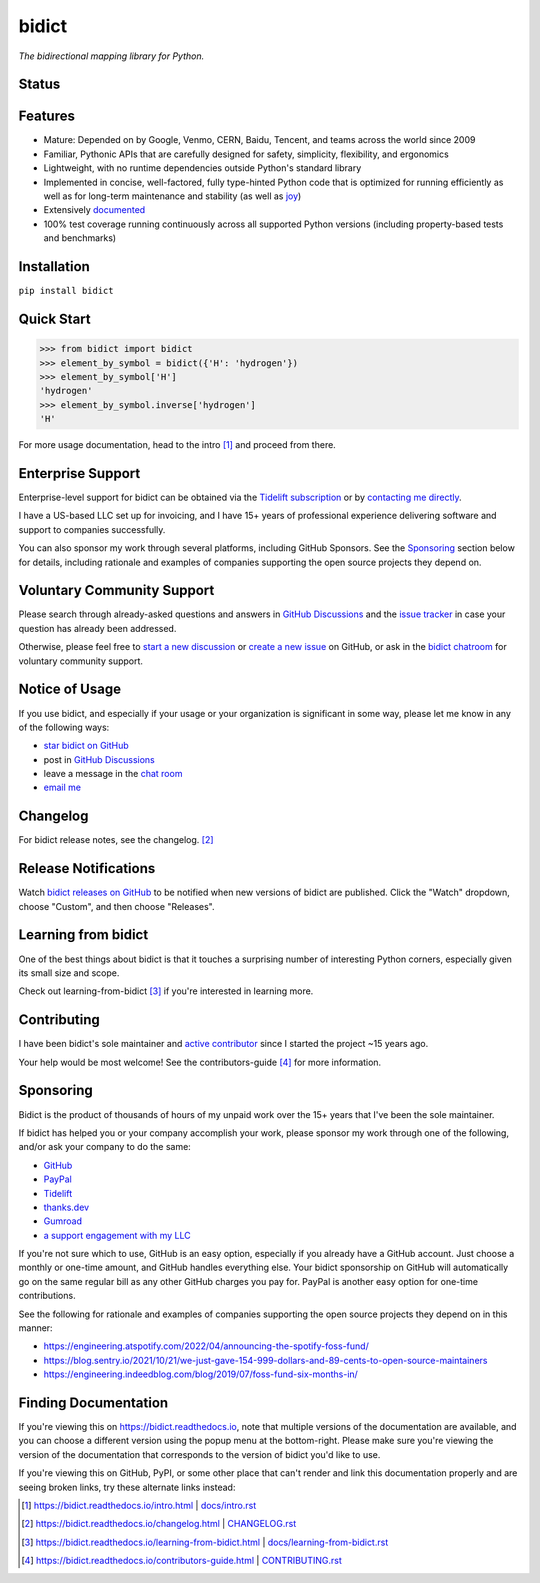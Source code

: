 .. role:: doc
.. (Forward declaration for the "doc" role that Sphinx defines for interop with renderers that
   are often used to show this doc and that are unaware of Sphinx (GitHub.com, PyPI.org, etc.).
   Use :doc: rather than :ref: here for better interop as well.)


bidict
======

*The bidirectional mapping library for Python.*


Status
------

.. image:: https://img.shields.io/pypi/v/bidict.svg
   :target: https://pypi.org/project/bidict
   :alt: Latest release

.. image:: https://img.shields.io/readthedocs/bidict/main.svg
   :target: https://bidict.readthedocs.io/en/main/
   :alt: Documentation

.. image:: https://github.com/jab/bidict/actions/workflows/test.yml/badge.svg?branch=main
   :target: https://github.com/jab/bidict/actions/workflows/test.yml?query=branch%3Amain
   :alt: GitHub Actions CI status

.. image:: https://img.shields.io/pypi/l/bidict.svg
   :target: https://raw.githubusercontent.com/jab/bidict/main/LICENSE
   :alt: License

.. image:: https://static.pepy.tech/badge/bidict
   :target: https://pepy.tech/project/bidict
   :alt: PyPI Downloads

.. image:: https://img.shields.io/badge/GitHub-sponsor-ff69b4
   :target: https://github.com/sponsors/jab
   :alt: Sponsor


Features
--------

- Mature: Depended on by
  Google, Venmo, CERN, Baidu, Tencent,
  and teams across the world since 2009

- Familiar, Pythonic APIs
  that are carefully designed for
  safety, simplicity, flexibility, and ergonomics

- Lightweight, with no runtime dependencies
  outside Python's standard library

- Implemented in
  concise, well-factored, fully type-hinted Python code
  that is optimized for running efficiently
  as well as for long-term maintenance and stability
  (as well as `joy <#learning-from-bidict>`__)

- Extensively `documented <https://bidict.readthedocs.io>`__

- 100% test coverage
  running continuously across all supported Python versions
  (including property-based tests and benchmarks)


Installation
------------

``pip install bidict``


Quick Start
-----------

.. code:: python

   >>> from bidict import bidict
   >>> element_by_symbol = bidict({'H': 'hydrogen'})
   >>> element_by_symbol['H']
   'hydrogen'
   >>> element_by_symbol.inverse['hydrogen']
   'H'


For more usage documentation,
head to the :doc:`intro` [#fn-intro]_
and proceed from there.


Enterprise Support
------------------

Enterprise-level support for bidict can be obtained via the
`Tidelift subscription <https://tidelift.com/subscription/pkg/pypi-bidict?utm_source=pypi-bidict&utm_medium=referral&utm_campaign=readme>`__
or by `contacting me directly <mailto:jabronson@gmail.com>`__.

I have a US-based LLC set up for invoicing,
and I have 15+ years of professional experience
delivering software and support to companies successfully.

You can also sponsor my work through several platforms, including GitHub Sponsors.
See the `Sponsoring <#sponsoring>`__ section below for details,
including rationale and examples of companies
supporting the open source projects they depend on.


Voluntary Community Support
---------------------------

Please search through already-asked questions and answers
in `GitHub Discussions <https://github.com/jab/bidict/discussions>`__
and the `issue tracker <https://github.com/jab/bidict/issues?q=is%3Aissue>`__
in case your question has already been addressed.

Otherwise, please feel free to
`start a new discussion <https://github.com/jab/bidict/discussions>`__
or `create a new issue <https://github.com/jab/bidict/issues/new>`__ on GitHub,
or ask in the `bidict chatroom <https://gitter.im/jab/bidict>`__
for voluntary community support.


Notice of Usage
---------------

If you use bidict,
and especially if your usage or your organization is significant in some way,
please let me know in any of the following ways:

- `star bidict on GitHub <https://github.com/jab/bidict>`__
- post in `GitHub Discussions <https://github.com/jab/bidict/discussions>`__
- leave a message in the `chat room <https://gitter.im/jab/bidict>`__
- `email me <mailto:jabronson@gmail.com>`__


Changelog
---------

For bidict release notes, see the :doc:`changelog`. [#fn-changelog]_


Release Notifications
---------------------

.. duplicated in CHANGELOG.rst:
   (Would use `.. include::` but GitHub's renderer doesn't support it.)

Watch `bidict releases on GitHub <https://github.com/jab/bidict/releases>`__
to be notified when new versions of bidict are published.
Click the "Watch" dropdown, choose "Custom", and then choose "Releases".


Learning from bidict
--------------------

One of the best things about bidict
is that it touches a surprising number of
interesting Python corners,
especially given its small size and scope.

Check out :doc:`learning-from-bidict` [#fn-learning]_
if you're interested in learning more.


Contributing
------------

I have been bidict's sole maintainer
and `active contributor <https://github.com/jab/bidict/graphs/contributors>`__
since I started the project ~15 years ago.

Your help would be most welcome!
See the :doc:`contributors-guide` [#fn-contributing]_
for more information.


Sponsoring
----------

.. duplicated in CONTRIBUTING.rst
   (Would use `.. include::` but GitHub's renderer doesn't support it.)

.. image:: https://img.shields.io/badge/GitHub-sponsor-ff69b4
  :target: https://github.com/sponsors/jab
  :alt: Sponsor through GitHub

Bidict is the product of thousands of hours of my unpaid work
over the 15+ years that I've been the sole maintainer.

If bidict has helped you or your company accomplish your work,
please sponsor my work through one of the following,
and/or ask your company to do the same:

- `GitHub <https://github.com/sponsors/jab>`__
- `PayPal <https://www.paypal.com/cgi-bin/webscr?cmd=_xclick&business=jabronson%40gmail%2ecom&lc=US&item_name=Sponsor%20bidict>`__
- `Tidelift <https://tidelift.com>`__
- `thanks.dev <https://thanks.dev>`__
- `Gumroad <https://gumroad.com/l/bidict>`__
- `a support engagement with my LLC <#enterprise-support>`__

If you're not sure which to use, GitHub is an easy option,
especially if you already have a GitHub account.
Just choose a monthly or one-time amount, and GitHub handles everything else.
Your bidict sponsorship on GitHub will automatically go
on the same regular bill as any other GitHub charges you pay for.
PayPal is another easy option for one-time contributions.

See the following for rationale and examples of companies
supporting the open source projects they depend on
in this manner:

- `<https://engineering.atspotify.com/2022/04/announcing-the-spotify-foss-fund/>`__
- `<https://blog.sentry.io/2021/10/21/we-just-gave-154-999-dollars-and-89-cents-to-open-source-maintainers>`__
- `<https://engineering.indeedblog.com/blog/2019/07/foss-fund-six-months-in/>`__

.. - `<https://sethmlarson.dev/blog/people-in-your-software-supply-chain>`__
.. - `<https://www.cognitect.com/blog/supporting-open-source-developers>`__
.. - `<https://vorpus.org/blog/the-unreasonable-effectiveness-of-investment-in-open-source-infrastructure/>`__


Finding Documentation
---------------------

If you're viewing this on `<https://bidict.readthedocs.io>`__,
note that multiple versions of the documentation are available,
and you can choose a different version using the popup menu at the bottom-right.
Please make sure you're viewing the version of the documentation
that corresponds to the version of bidict you'd like to use.

If you're viewing this on GitHub, PyPI, or some other place
that can't render and link this documentation properly
and are seeing broken links,
try these alternate links instead:

.. [#fn-intro] `<https://bidict.readthedocs.io/intro.html>`__ | `<docs/intro.rst>`__

.. [#fn-changelog] `<https://bidict.readthedocs.io/changelog.html>`__ | `<CHANGELOG.rst>`__

.. [#fn-learning] `<https://bidict.readthedocs.io/learning-from-bidict.html>`__ | `<docs/learning-from-bidict.rst>`__

.. [#fn-contributing] `<https://bidict.readthedocs.io/contributors-guide.html>`__ | `<CONTRIBUTING.rst>`__
